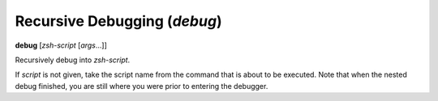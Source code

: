 .. index:: debug
.. _debug:

Recursive Debugging (`debug`)
-----------------------------

**debug** [*zsh-script* [*args*...]]

Recursively debug into *zsh-script*.

If *script* is not given, take the script name from the command that
is about to be executed. Note that when the nested debug finished, you
are still where you were prior to entering the debugger.

.. seealso::

   :ref:`skip <skip>`, and :ref:`run <run>`
